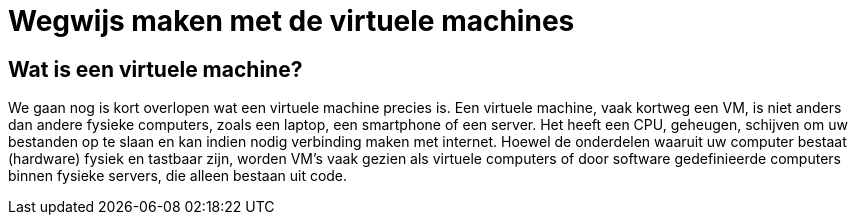 = Wegwijs maken met de virtuele machines

== Wat is een virtuele machine? 

We gaan nog is kort overlopen wat een virtuele machine precies is. Een virtuele machine, vaak kortweg een VM, is niet anders dan andere fysieke computers, zoals een laptop, een smartphone of een server. Het heeft een CPU, geheugen, schijven om uw bestanden op te slaan en kan indien nodig verbinding maken met internet. Hoewel de onderdelen waaruit uw computer bestaat (hardware) fysiek en tastbaar zijn, worden VM's vaak gezien als virtuele computers of door software gedefinieerde computers binnen fysieke servers, die alleen bestaan uit code.
